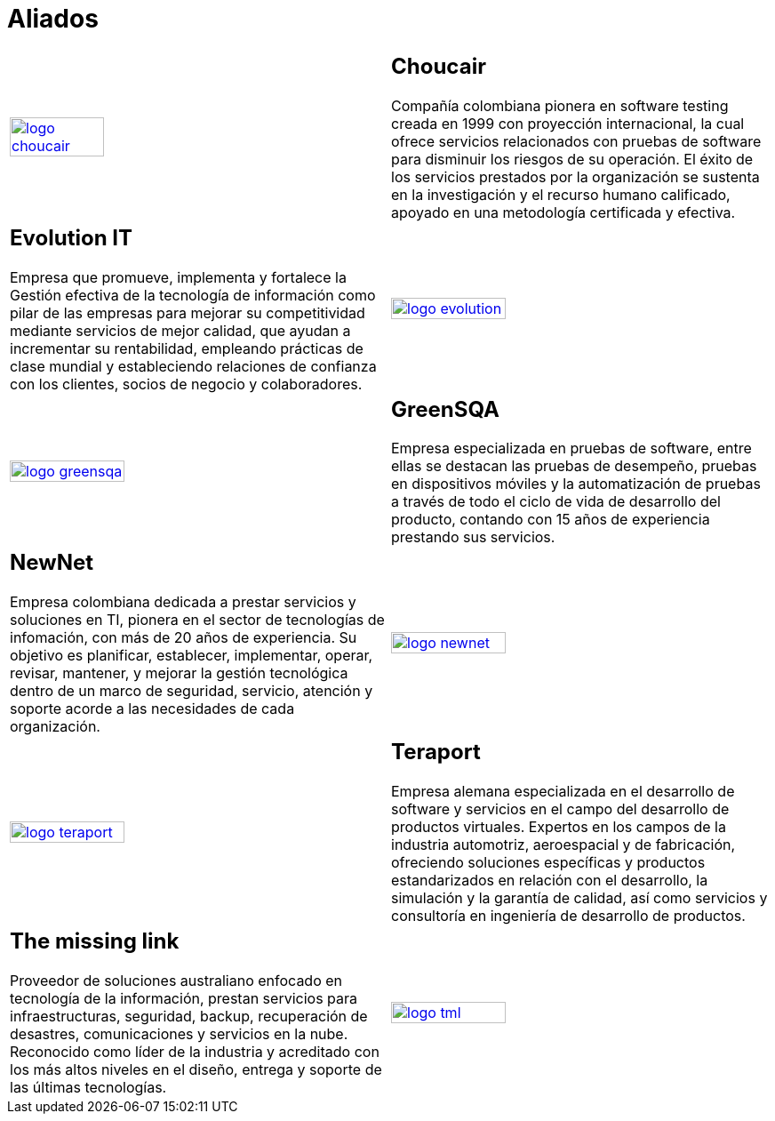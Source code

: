 :slug: aliados/
:category: aliados
:description: FLUID es una compañía especializada en seguridad informática, ethical hacking, pruebas de intrusión y detección de vulnerabilidades en aplicaciones con más de 18 años prestando sus servicios en el mercado colombiano. En esta página presentamos nuestros principales aliados comerciales.
:keywords: FLUID, Aliados, Comercial, Seguridad, Pentesting, Ethical Hacking.
:translate: partners/

= Aliados

[role="aliados tb-alt"]
[cols=2, frame="none"]
|====

^.^a|image:logo-choucair.png[logo choucair, width=50%, link=http://www.choucairtesting.com/]

a|== Choucair 

Compañía colombiana pionera en software testing creada en 1999 con proyección internacional, 
la cual ofrece servicios relacionados con pruebas de software para disminuir los riesgos de su 
operación. El éxito de los servicios prestados por la organización se sustenta en la investigación 
y el recurso humano calificado, apoyado en una metodología certificada y efectiva. 

a|== Evolution IT

Empresa que promueve, implementa y fortalece la Gestión efectiva de la tecnología 
de información como pilar de las empresas para mejorar su competitividad mediante servicios 
de mejor calidad, que ayudan a incrementar su rentabilidad, empleando prácticas de clase 
mundial y estableciendo relaciones de confianza con los clientes, socios de negocio y colaboradores.

^.^a|image:logo-evolution.png[logo evolution, width=55%, link=http://www.evolution-it.com.co/]

^.^a|image:logo-greensqa.png[logo greensqa, width=55%, link=http://greensqa.com/]

a|== GreenSQA

Empresa especializada en pruebas de software, 
entre ellas se destacan las pruebas de desempeño, 
pruebas en dispositivos móviles y la automatización de pruebas  
a través de todo el ciclo de vida de desarrollo del producto, 
contando con 15 años de experiencia prestando sus servicios.

a|== NewNet

Empresa colombiana dedicada a prestar servicios y soluciones en +TI+, 
pionera en el sector de tecnologías de infomación, 
con más de 20 años de experiencia. 
Su objetivo es planificar, establecer, implementar, 
operar, revisar, mantener, y mejorar la gestión tecnológica 
dentro de un marco de seguridad, servicio, atención y soporte 
acorde a las necesidades de cada organización.

^.^a|image:logo-newnet.png[logo newnet, width=55%, link=http://www.newnetsa.com/]

^.^a|image:logo-teraport.png[logo teraport, width=55%, link=http://teraport.de]

a|== Teraport

Empresa alemana especializada en el desarrollo de software 
y servicios en el campo del desarrollo de productos virtuales. 
Expertos en los campos de la industria automotriz, aeroespacial y de fabricación, 
ofreciendo soluciones específicas y productos estandarizados 
en relación con el desarrollo, la simulación y la garantía de calidad, 
así como servicios y consultoría en ingeniería de desarrollo de productos.

a|== The missing link

Proveedor de soluciones australiano enfocado en tecnología de la información, 
prestan servicios para infraestructuras, seguridad, 
backup, recuperación de desastres, comunicaciones 
y servicios en la nube. Reconocido como líder de la industria 
y acreditado con los más altos niveles en el diseño, 
entrega y soporte de las últimas tecnologías.

^.^a|image:logo-tml.png[logo tml, width=55%, link=https://www.themissinglink.com.au/]

|====